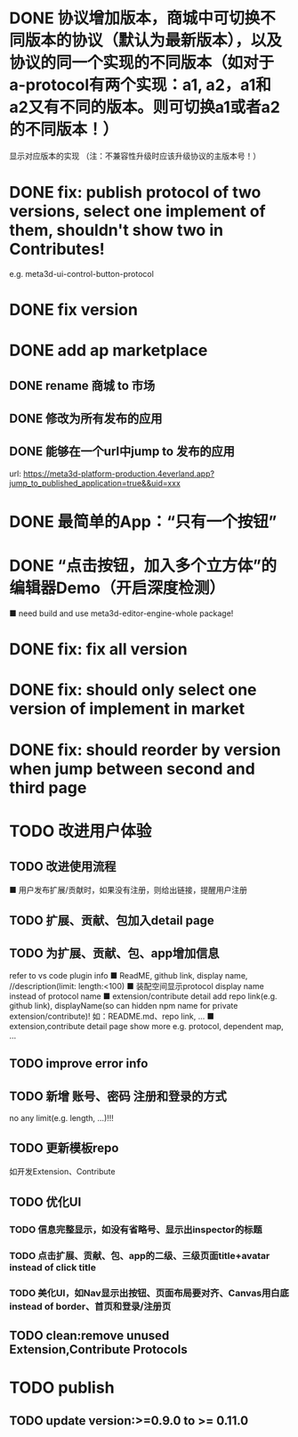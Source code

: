 # * TODO build webgpu engine and app(render a triangle)


* DONE 协议增加版本，商城中可切换不同版本的协议（默认为最新版本），以及协议的同一个实现的不同版本（如对于a-protocol有两个实现：a1, a2，a1和a2又有不同的版本。则可切换a1或者a2的不同版本！）
显示对应版本的实现
（注：不兼容性升级时应该升级协议的主版本号！）

# protocol

# newest

# select



# implement

# refactor




# ExtensionShop

# ContributeShop

# PackageShop

# 注意：用户只应该选择一个实现的一个版本，而不是多个版本！


# * TODO 用户选择的扩展、贡献增加版本管理
# 用户从市场选择到个人数据中

# 增加用户中心

# 在用户中心中，指定使用的协议版本、协议的同一个实现的版本；
# 在装配中心中，显示对应的版本



* DONE fix: publish protocol of two versions, select one implement of them, shouldn't show two in Contributes!
e.g. meta3d-ui-control-button-protocol

* DONE fix version


* DONE add ap marketplace

** DONE rename 商城 to 市场

** DONE 修改为所有发布的应用


** DONE 能够在一个url中jump to 发布的应用

url:
https://meta3d-platform-production.4everland.app?jump_to_published_application=true&&uid=xxx




* DONE 最简单的App：“只有一个按钮”
# * TODO 最简单的App2：“只有一个按钮+log action”
    # ■ need build and use meta3d-editor-run-engine-whole package!
    # ■ need build and use meta3d-use-empty-package!


# move DependentMapType from protocol to implement

# run element

# run app

* DONE “点击按钮，加入多个立方体”的编辑器Demo（开启深度检测）
    ■ need build and use meta3d-editor-engine-whole package!

# run element

# run app



* DONE fix: fix all version

# still use ^0.10.0 instead of >=0.9.0 except platform/

# publish all


* DONE fix: should only select one version of implement in market

* DONE fix: should reorder by version when jump between second and third page





* TODO 改进用户体验
** TODO 改进使用流程
    ■ 用户发布扩展/贡献时，如果没有注册，则给出链接，提醒用户注册
** TODO 扩展、贡献、包加入detail page
** TODO 为扩展、贡献、包、app增加信息
refer to vs code plugin info
    ■ ReadME, github link, display name,  //description(limit: length:<100)
    ■ 装配空间显示protocol display name instead of protocol name
    ■ extension/contribute detail add repo link(e.g. github link), displayName(so can hidden npm name for private extension/contribute)!
如：README.md、repo link, ...
    ■ extension,contribute detail page show more
e.g. protocol, dependent map, ...
** TODO improve error info
** TODO 新增 账号、密码 注册和登录的方式
no any limit(e.g. length, ...)!!!
  
** TODO 更新模板repo
如开发Extension、Contribute


** TODO 优化UI
*** TODO 信息完整显示，如没有省略号、显示出inspector的标题
*** TODO 点击扩展、贡献、包、app的二级、三级页面title+avatar instead of click title
*** TODO 美化UI，如Nav显示出按钮、页面布局要对齐、Canvas用白底 instead of border、首页和登录/注册页

** TODO clean:remove unused Extension,Contribute Protocols

* TODO publish

** TODO update version:>=0.9.0 to >= 0.11.0